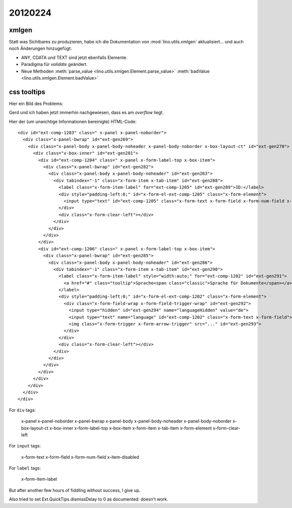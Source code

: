 20120224
========

xmlgen
------

Statt was Sichtbares zu produzieren, habe ich die Dokumentation von 
:mod:`lino.utils.xmlgen` aktualisiert...
und auch noch Änderungen hinzugefügt: 

- ANY, CDATA und TEXT sind jetzt ebenfalls Elemente.
- Paradigma für `validate` geändert.
- Neue Methoden 
  :meth:`parse_value <lino.utils.xmlgen.Element.parse_value>` 
  :meth:`badValue <lino.utils.xmlgen.Element.badValue>` 


css tooltips
------------

Hier ein Bild des Problems:

.. image:: 0224.jpg
  :scale: 100
  

Gerd und ich haben jetzt immerhin nachgewiesen, dass es am `overflow` liegt.

Hier der (um unwichtige Informationen bereinigte) HTML-Code::

  <div id="ext-comp-1203" class=" x-panel x-panel-noborder">
    <div class="x-panel-bwrap" id="ext-gen269">
      <div class="x-panel-body x-panel-body-noheader x-panel-body-noborder x-box-layout-ct" id="ext-gen270">
        <div class="x-box-inner" id="ext-gen281">
          <div id="ext-comp-1204" class=" x-panel x-form-label-top x-box-item">
            <div class="x-panel-bwrap" id="ext-gen282">
              <div class="x-panel-body x-panel-body-noheader" id="ext-gen283">
                <div tabindex="-1" class="x-form-item x-tab-item" id="ext-gen288">
                  <label class="x-form-item-label" for="ext-comp-1205" id="ext-gen289">ID:</label>
                  <div style="padding-left:0;" id="x-form-el-ext-comp-1205" class="x-form-element">
                    <input type="text" id="ext-comp-1205" class="x-form-text x-form-field x-form-num-field x-item-disabled">
                  </div>
                  <div class="x-form-clear-left"></div>
                </div>
              </div>
            </div>
          </div>
          <div id="ext-comp-1206" class=" x-panel x-form-label-top x-box-item">
            <div class="x-panel-bwrap" id="ext-gen285">
              <div class="x-panel-body x-panel-body-noheader" id="ext-gen286">
                <div tabindex="-1" class="x-form-item x-tab-item" id="ext-gen290">
                  <label class="x-form-item-label" style="width:auto;" for="ext-comp-1202" id="ext-gen291">
                    <a href="#" class="tooltip">Sprache<span class="classic">Sprache für Dokumente</span></a>:
                  </label>
                  <div style="padding-left:0;" id="x-form-el-ext-comp-1202" class="x-form-element">
                    <div class="x-form-field-wrap x-form-field-trigger-wrap" id="ext-gen292">
                      <input type="hidden" id="ext-gen294" name="languageHidden" value="de">
                      <input type="text" name="language" id="ext-comp-1202" class="x-form-text x-form-field">
                      <img class="x-form-trigger x-form-arrow-trigger" src="..." id="ext-gen293">
                    </div>
                  </div>
                  <div class="x-form-clear-left"></div>
                </div>
              </div>
            </div>
          </div>
        </div>
      </div>
    </div>
  </div>


For ``div`` tags:

  x-panel 
  x-panel-noborder
  x-panel-bwrap
  x-panel-body 
  x-panel-body-noheader 
  x-panel-body-noborder 
  x-box-layout-ct
  x-box-inner
  x-form-label-top 
  x-box-item
  x-form-item 
  x-tab-item
  x-form-element
  x-form-clear-left

For ``input`` tags:

  x-form-text 
  x-form-field 
  x-form-num-field 
  x-item-disabled

For ``label`` tags:

  x-form-item-label



But after another few hours of fiddling without success, I give up.

Also tried to set Ext.QuickTips.dismissDelay to 0 as documented: doesn't work.

